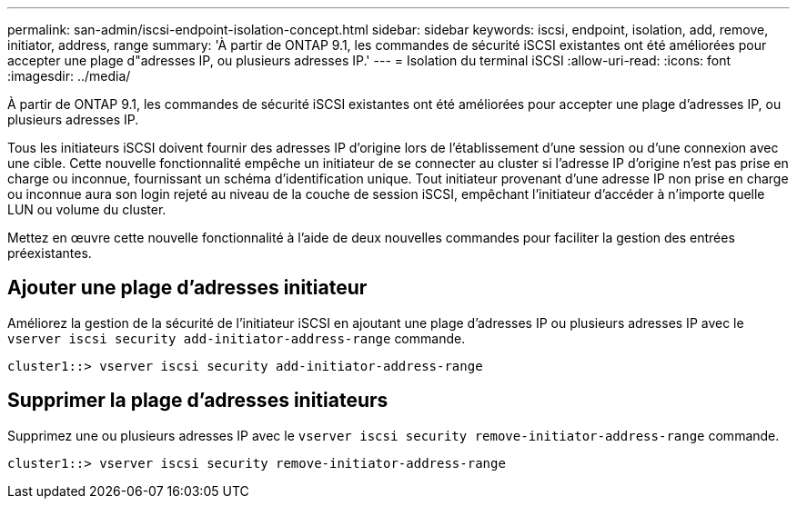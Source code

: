 ---
permalink: san-admin/iscsi-endpoint-isolation-concept.html 
sidebar: sidebar 
keywords: iscsi, endpoint, isolation, add, remove, initiator, address, range 
summary: 'À partir de ONTAP 9.1, les commandes de sécurité iSCSI existantes ont été améliorées pour accepter une plage d"adresses IP, ou plusieurs adresses IP.' 
---
= Isolation du terminal iSCSI
:allow-uri-read: 
:icons: font
:imagesdir: ../media/


[role="lead"]
À partir de ONTAP 9.1, les commandes de sécurité iSCSI existantes ont été améliorées pour accepter une plage d'adresses IP, ou plusieurs adresses IP.

Tous les initiateurs iSCSI doivent fournir des adresses IP d'origine lors de l'établissement d'une session ou d'une connexion avec une cible. Cette nouvelle fonctionnalité empêche un initiateur de se connecter au cluster si l'adresse IP d'origine n'est pas prise en charge ou inconnue, fournissant un schéma d'identification unique. Tout initiateur provenant d'une adresse IP non prise en charge ou inconnue aura son login rejeté au niveau de la couche de session iSCSI, empêchant l'initiateur d'accéder à n'importe quelle LUN ou volume du cluster.

Mettez en œuvre cette nouvelle fonctionnalité à l'aide de deux nouvelles commandes pour faciliter la gestion des entrées préexistantes.



== Ajouter une plage d'adresses initiateur

Améliorez la gestion de la sécurité de l'initiateur iSCSI en ajoutant une plage d'adresses IP ou plusieurs adresses IP avec le `vserver iscsi security add-initiator-address-range` commande.

`cluster1::> vserver iscsi security add-initiator-address-range`



== Supprimer la plage d'adresses initiateurs

Supprimez une ou plusieurs adresses IP avec le `vserver iscsi security remove-initiator-address-range` commande.

`cluster1::> vserver iscsi security remove-initiator-address-range`
